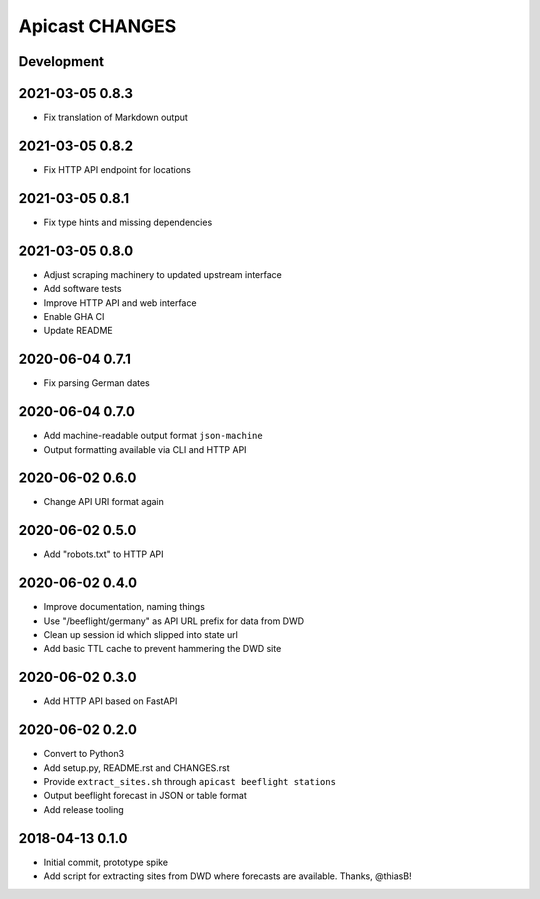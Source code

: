 ===============
Apicast CHANGES
===============


Development
===========


2021-03-05 0.8.3
================
- Fix translation of Markdown output


2021-03-05 0.8.2
================
- Fix HTTP API endpoint for locations


2021-03-05 0.8.1
================
- Fix type hints and missing dependencies


2021-03-05 0.8.0
================
- Adjust scraping machinery to updated upstream interface
- Add software tests
- Improve HTTP API and web interface
- Enable GHA CI
- Update README


2020-06-04 0.7.1
================
- Fix parsing German dates


2020-06-04 0.7.0
================
- Add machine-readable output format ``json-machine``
- Output formatting available via CLI and HTTP API


2020-06-02 0.6.0
================
- Change API URI format again


2020-06-02 0.5.0
================
- Add "robots.txt" to HTTP API


2020-06-02 0.4.0
================
- Improve documentation, naming things
- Use "/beeflight/germany" as API URL prefix for data from DWD
- Clean up session id which slipped into state url
- Add basic TTL cache to prevent hammering the DWD site


2020-06-02 0.3.0
================
- Add HTTP API based on FastAPI


2020-06-02 0.2.0
================
- Convert to Python3
- Add setup.py, README.rst and CHANGES.rst
- Provide ``extract_sites.sh`` through ``apicast beeflight stations``
- Output beeflight forecast in JSON or table format
- Add release tooling


2018-04-13 0.1.0
================
- Initial commit, prototype spike
- Add script for extracting sites from DWD where forecasts are available. Thanks, @thiasB!
